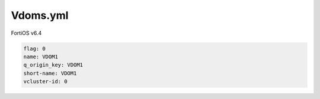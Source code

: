 Vdoms.yml
---------

FortiOS v6.4

.. code:: yaml

    flag: 0
    name: VDOM1
    q_origin_key: VDOM1
    short-name: VDOM1
    vcluster-id: 0
